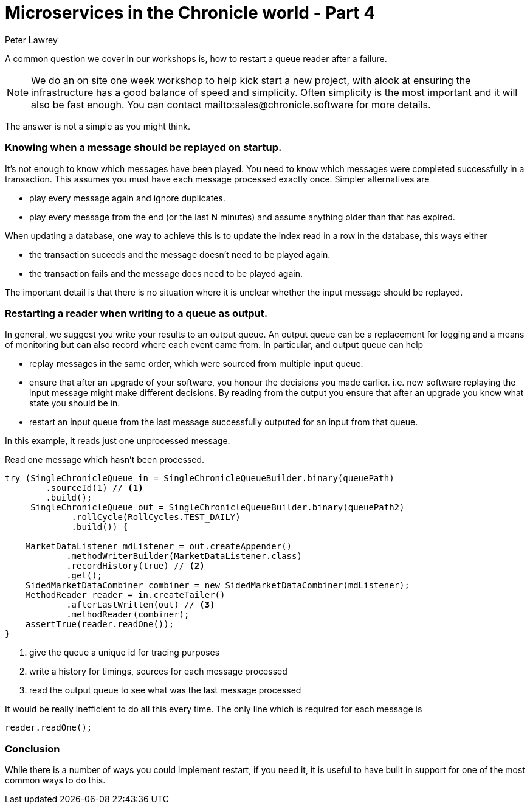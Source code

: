 = Microservices in the Chronicle world - Part 4
Peter Lawrey

A common question we cover in our workshops is, how to restart a queue reader after a failure.

NOTE: We do an on site one week workshop to help kick start a new project, with alook at ensuring the infrastructure has a good balance of speed and simplicity.  Often simplicity is the most important and it will also be fast enough. You can contact mailto:sales@chronicle.software for more details.

The answer is not a simple as you might think.

=== Knowing when a message should be replayed on startup.

It's not enough to know which messages have been played.  You need to know which messages were completed successfully in a transaction. This assumes you must have each message processed exactly once. Simpler alternatives are

- play every message again and ignore duplicates.
- play every message from the end (or the last N minutes) and assume anything older than that has expired.

When updating a database, one way to achieve this is to update the index read in a row in the database, this ways either

- the transaction suceeds and the message doesn't need to be played again.
- the transaction fails and the message does need to be played again.

The important detail is that there is no situation where it is unclear whether the input message should be replayed.

=== Restarting a reader when writing to a queue as output.

In general, we suggest you write your results to an output queue.  An output queue can be a replacement for logging and a means of monitoring but can also record where each event came from.  
In particular, and output queue can help

- replay messages in the same order, which were sourced from multiple input queue.
- ensure that after an upgrade of your software, you honour the decisions you made earlier. i.e. new software replaying the input message might make different decisions. By reading from the output you ensure that after an upgrade you know what state you should be in.
- restart an input queue from the last message successfully outputed for an input from that queue.

In this example, it reads just one unprocessed message.

.Read one message which hasn't been processed.
[source, java]
--------------
try (SingleChronicleQueue in = SingleChronicleQueueBuilder.binary(queuePath)
        .sourceId(1) // <1>
        .build();
     SingleChronicleQueue out = SingleChronicleQueueBuilder.binary(queuePath2)
             .rollCycle(RollCycles.TEST_DAILY)
             .build()) {

    MarketDataListener mdListener = out.createAppender()
            .methodWriterBuilder(MarketDataListener.class)
            .recordHistory(true) // <2>
            .get();
    SidedMarketDataCombiner combiner = new SidedMarketDataCombiner(mdListener);
    MethodReader reader = in.createTailer()
            .afterLastWritten(out) // <3>
            .methodReader(combiner);
    assertTrue(reader.readOne());
}
--------------
<1> give the queue a unique id for tracing purposes
<2> write a history for timings, sources for each message processed
<3> read the output queue to see what was the last message processed

It would be really inefficient to do all this every time. The only line which is required for each message is

[source, java]
--------------
reader.readOne();
--------------

=== Conclusion

While there is a number of ways you could implement restart, if you need it, it is useful to have built in support for one of the most common ways to do this.





